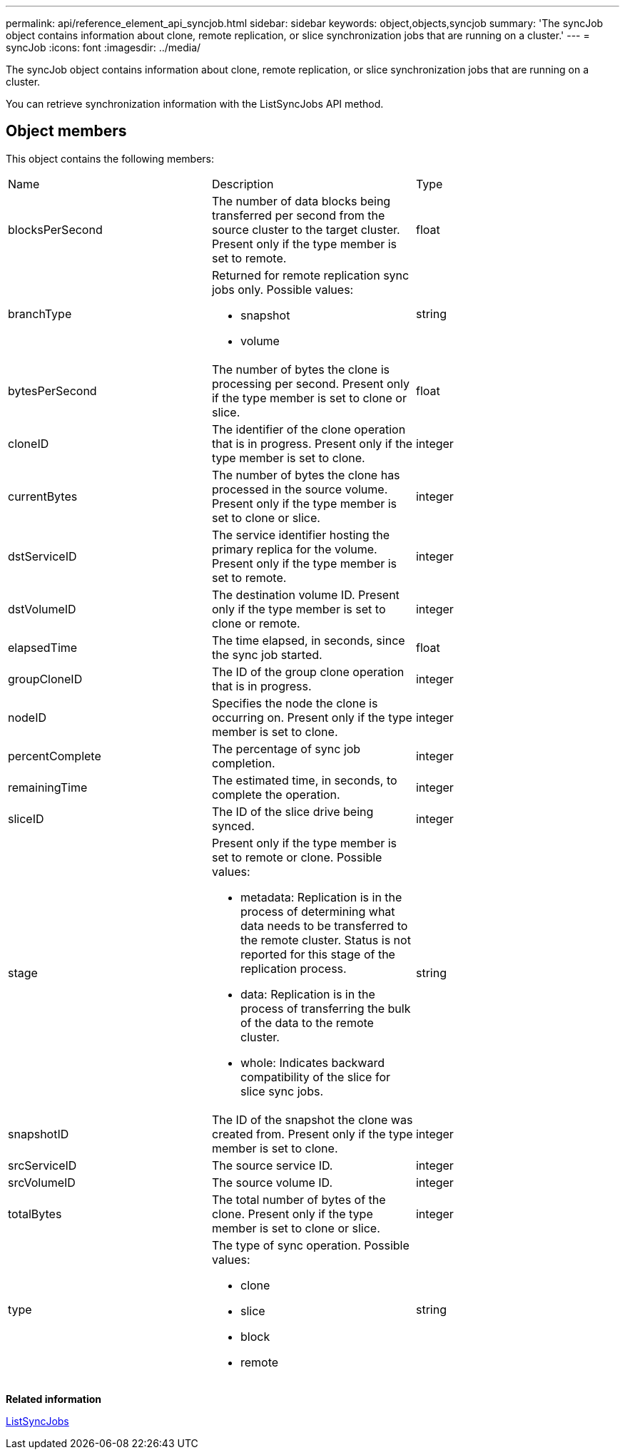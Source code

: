 ---
permalink: api/reference_element_api_syncjob.html
sidebar: sidebar
keywords: object,objects,syncjob
summary: 'The syncJob object contains information about clone, remote replication, or slice synchronization jobs that are running on a cluster.'
---
= syncJob
:icons: font
:imagesdir: ../media/

[.lead]
The syncJob object contains information about clone, remote replication, or slice synchronization jobs that are running on a cluster.

You can retrieve synchronization information with the ListSyncJobs API method.

== Object members

This object contains the following members:

|===
| Name| Description| Type
a|
blocksPerSecond
a|
The number of data blocks being transferred per second from the source cluster to the target cluster. Present only if the type member is set to remote.
a|
float
a|
branchType
a|
Returned for remote replication sync jobs only. Possible values:

* snapshot
* volume

a|
string
a|
bytesPerSecond
a|
The number of bytes the clone is processing per second. Present only if the type member is set to clone or slice.
a|
float
a|
cloneID
a|
The identifier of the clone operation that is in progress. Present only if the type member is set to clone.
a|
integer
a|
currentBytes
a|
The number of bytes the clone has processed in the source volume. Present only if the type member is set to clone or slice.
a|
integer
a|
dstServiceID
a|
The service identifier hosting the primary replica for the volume. Present only if the type member is set to remote.
a|
integer
a|
dstVolumeID
a|
The destination volume ID. Present only if the type member is set to clone or remote.
a|
integer
a|
elapsedTime
a|
The time elapsed, in seconds, since the sync job started.
a|
float
a|
groupCloneID
a|
The ID of the group clone operation that is in progress.
a|
integer
a|
nodeID
a|
Specifies the node the clone is occurring on. Present only if the type member is set to clone.
a|
integer
a|
percentComplete
a|
The percentage of sync job completion.
a|
integer
a|
remainingTime
a|
The estimated time, in seconds, to complete the operation.
a|
integer
a|
sliceID
a|
The ID of the slice drive being synced.
a|
integer
a|
stage
a|
Present only if the type member is set to remote or clone. Possible values:

* metadata: Replication is in the process of determining what data needs to be transferred to the remote cluster. Status is not reported for this stage of the replication process.
* data: Replication is in the process of transferring the bulk of the data to the remote cluster.
* whole: Indicates backward compatibility of the slice for slice sync jobs.

a|
string
a|
snapshotID
a|
The ID of the snapshot the clone was created from. Present only if the type member is set to clone.
a|
integer
a|
srcServiceID
a|
The source service ID.
a|
integer
a|
srcVolumeID
a|
The source volume ID.
a|
integer
a|
totalBytes
a|
The total number of bytes of the clone. Present only if the type member is set to clone or slice.
a|
integer
a|
type
a|
The type of sync operation. Possible values:

* clone
* slice
* block
* remote

a|
string
|===
*Related information*

xref:reference_element_api_listsyncjobs.adoc[ListSyncJobs]
